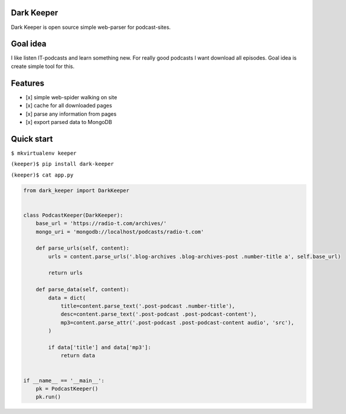 |Build Status| |Coverage Status|

Dark Keeper
===========

Dark Keeper is open source simple web-parser for podcast-sites.

Goal idea
=========

I like listen IT-podcasts and learn something new. For really good
podcasts I want download all episodes. Goal idea is create simple tool
for this.

Features
========

-  [x] simple web-spider walking on site
-  [x] cache for all downloaded pages
-  [x] parse any information from pages
-  [x] export parsed data to MongoDB

Quick start
===========

``$ mkvirtualenv keeper``

``(keeper)$ pip install dark-keeper``

``(keeper)$ cat app.py``

.. code-block:: python

    from dark_keeper import DarkKeeper


    class PodcastKeeper(DarkKeeper):
        base_url = 'https://radio-t.com/archives/'
        mongo_uri = 'mongodb://localhost/podcasts/radio-t.com'

        def parse_urls(self, content):
            urls = content.parse_urls('.blog-archives .blog-archives-post .number-title a', self.base_url)

            return urls

        def parse_data(self, content):
            data = dict(
                title=content.parse_text('.post-podcast .number-title'),
                desc=content.parse_text('.post-podcast .post-podcast-content'),
                mp3=content.parse_attr('.post-podcast .post-podcast-content audio', 'src'),
            )

            if data['title'] and data['mp3']:
                return data


    if __name__ == '__main__':
        pk = PodcastKeeper()
        pk.run()

.. |Build Status| image:: https://travis-ci.org/itcrab/dark-keeper.svg?branch=master
    :target: https://travis-ci.org/itcrab/dark-keeper
.. |Coverage Status| image:: https://codecov.io/gh/itcrab/dark-keeper/branch/master/graph/badge.svg
   :target: https://codecov.io/gh/itcrab/dark-keeper
